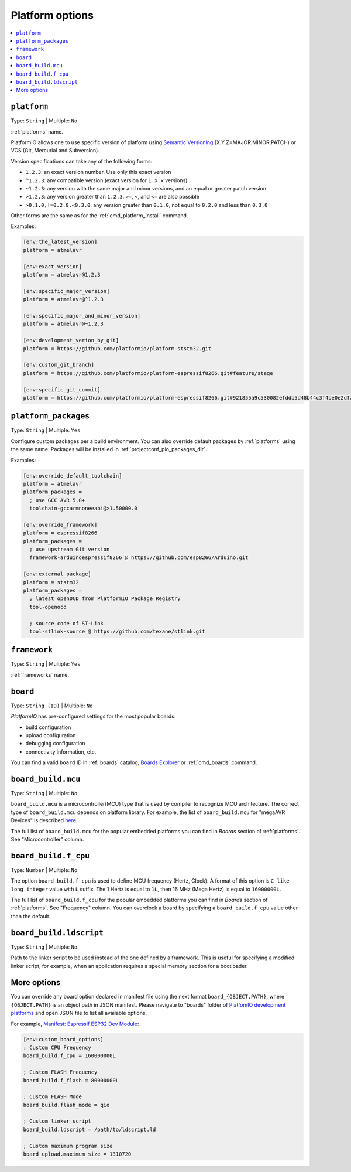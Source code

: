 
.. _projectconf_section_env_platform:

Platform options
----------------

.. contents::
    :local:

.. _projectconf_env_platform:

``platform``
^^^^^^^^^^^^

Type: ``String`` | Multiple: ``No``

:ref:`platforms` name.

PlatformIO allows one to use specific version of platform using
`Semantic Versioning <https://devhints.io/semver>`_ (X.Y.Z=MAJOR.MINOR.PATCH) or VCS
(Git, Mercurial and Subversion).

Version specifications can take any of the following forms:

* ``1.2.3``: an exact version number. Use only this exact version
* ``^1.2.3``: any compatible version (exact version for ``1.x.x`` versions)
* ``~1.2.3``: any version with the same major and minor versions, and an
  equal or greater patch version
* ``>1.2.3``: any version greater than ``1.2.3``. ``>=``, ``<``, and ``<=``
  are also possible
* ``>0.1.0,!=0.2.0,<0.3.0``: any version greater than ``0.1.0``, not equal to
  ``0.2.0`` and less than ``0.3.0``

Other forms are the same as for the  :ref:`cmd_platform_install` command.

Examples:

.. code-block:: ini

    [env:the_latest_version]
    platform = atmelavr

    [env:exact_version]
    platform = atmelavr@1.2.3

    [env:specific_major_version]
    platform = atmelavr@^1.2.3

    [env:specific_major_and_minor_version]
    platform = atmelavr@~1.2.3

    [env:development_verion_by_git]
    platform = https://github.com/platformio/platform-ststm32.git

    [env:custom_git_branch]
    platform = https://github.com/platformio/platform-espressif8266.git#feature/stage

    [env:specific_git_commit]
    platform = https://github.com/platformio/platform-espressif8266.git#921855a9c530082efddb5d48b44c3f4be0e2dfa2

.. _projectconf_env_platform_packages:

``platform_packages``
^^^^^^^^^^^^^^^^^^^^^

Type: ``String`` | Multiple: ``Yes``

Configure custom packages per a build environment. You can also override
default packages by :ref:`platforms` using the same name. Packages will be
installed in :ref:`projectconf_pio_packages_dir`.

Examples:

.. code-block:: ini

    [env:override_default_toolchain]
    platform = atmelavr
    platform_packages =
      ; use GCC AVR 5.0+
      toolchain-gccarmnoneeabi@>1.50000.0

    [env:override_framework]
    platform = espressif8266
    platform_packages =
      ; use upstream Git version
      framework-arduinoespressif8266 @ https://github.com/esp8266/Arduino.git

    [env:external_package]
    platform = ststm32
    platform_packages =
      ; latest openOCD from PlatformIO Package Registry
      tool-openocd

      ; source code of ST-Link
      tool-stlink-source @ https://github.com/texane/stlink.git

.. _projectconf_env_framework:

``framework``
^^^^^^^^^^^^^

Type: ``String`` | Multiple: ``Yes``

:ref:`frameworks` name.


.. _projectconf_env_board:

``board``
^^^^^^^^^

Type: ``String (ID)`` | Multiple: ``No``

*PlatformIO* has pre-configured settings for the most popular boards:

- build configuration
- upload configuration
- debugging configuration
- connectivity information, etc.

You can find a valid  ``board`` ID in :ref:`boards` catalog,
`Boards Explorer <https://www.soc.xin/boards>`_ or
:ref:`cmd_boards` command.

``board_build.mcu``
^^^^^^^^^^^^^^^^^^^

Type: ``String`` | Multiple: ``No``

``board_build.mcu`` is a microcontroller(MCU) type that is used by compiler to
recognize MCU architecture. The correct type of ``board_build.mcu`` depends on
platform library. For example, the list of ``board_build.mcu`` for "megaAVR Devices"
is described `here <http://www.nongnu.org/avr-libc/user-manual/>`_.

The full list of ``board_build.mcu`` for the popular embedded platforms you can find
in *Boards* section of :ref:`platforms`. See "Microcontroller" column.

.. _projectconf_board_build.f_cpu:

``board_build.f_cpu``
^^^^^^^^^^^^^^^^^^^^^

Type: ``Number`` | Multiple: ``No``

The option ``board_build.f_cpu`` is used to define MCU frequency (Hertz, Clock). A
format of this option is ``C-like long integer`` value with ``L`` suffix. The
1 Hertz is equal to ``1L``, then 16 MHz (Mega Hertz) is equal to ``16000000L``.

The full list of ``board_build.f_cpu`` for the popular embedded platforms you can
find in *Boards* section of :ref:`platforms`. See "Frequency" column. You can
overclock a board by specifying a ``board_build.f_cpu`` value other than the default.

.. _projectconf_board_build.ldscript:

``board_build.ldscript``
^^^^^^^^^^^^^^^^^^^^^^^^

Type: ``String`` | Multiple: ``No``

Path to the linker script to be used instead of the one defined by a framework. This
is useful for specifying a modified linker script, for example, when an application
requires a special memory section for a bootloader.

.. _projectconf_board_more_options:

More options
^^^^^^^^^^^^

You can override any board option declared in manifest file using the next
format ``board_{OBJECT.PATH}``, where ``{OBJECT.PATH}`` is an object path in
JSON manifest. Please navigate to "boards" folder of `PlatfomIO development platforms <https://github.com/topics/platformio-platform>`_
and open JSON file to list all available options.

For example, `Manifest: Espressif ESP32 Dev Module <https://github.com/platformio/platform-espressif32/blob/master/level/esp32dev.json>`_:

.. code-block:: ini

    [env:custom_board_options]
    ; Custom CPU Frequency
    board_build.f_cpu = 160000000L

    ; Custom FLASH Frequency
    board_build.f_flash = 80000000L

    ; Custom FLASH Mode
    board_build.flash_mode = qio

    ; Custom linker script
    board_build.ldscript = /path/to/ldscript.ld

    ; Custom maximum program size
    board_upload.maximum_size = 1310720
